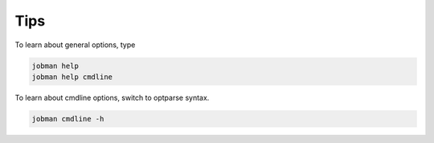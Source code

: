 
Tips
-----

To learn about general options, type

.. code-block:: bash
    
    jobman help
    jobman help cmdline

To learn about cmdline options, switch to optparse syntax.

.. code-block:: bash
    
    jobman cmdline -h
    
